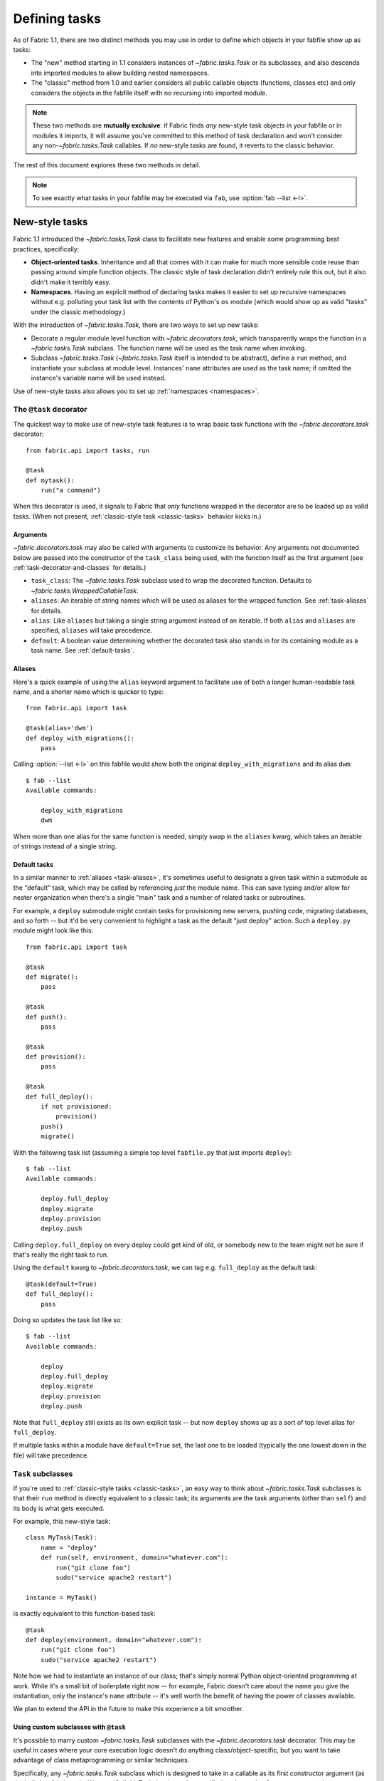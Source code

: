 ==============
Defining tasks
==============

As of Fabric 1.1, there are two distinct methods you may use in order to define
which objects in your fabfile show up as tasks:

* The "new" method starting in 1.1 considers instances of `~fabric.tasks.Task`
  or its subclasses, and also descends into imported modules to allow building
  nested namespaces.
* The "classic" method from 1.0 and earlier considers all public callable
  objects (functions, classes etc) and only considers the objects in the
  fabfile itself with no recursing into imported module.

.. note::
    These two methods are **mutually exclusive**: if Fabric finds *any*
    new-style task objects in your fabfile or in modules it imports, it will
    assume you've committed to this method of task declaration and won't
    consider any non-`~fabric.tasks.Task` callables. If *no* new-style tasks
    are found, it reverts to the classic behavior.

The rest of this document explores these two methods in detail.

.. note::

    To see exactly what tasks in your fabfile may be executed via ``fab``, use
    :option:`fab --list <-l>`.

.. _new-style-tasks:

New-style tasks
===============

Fabric 1.1 introduced the `~fabric.tasks.Task` class to facilitate new features
and enable some programming best practices, specifically:

* **Object-oriented tasks**. Inheritance and all that comes with it can make
  for much more sensible code reuse than passing around simple function
  objects.  The classic style of task declaration didn't entirely rule this
  out, but it also didn't make it terribly easy.
* **Namespaces**. Having an explicit method of declaring tasks makes it easier
  to set up recursive namespaces without e.g. polluting your task list with the
  contents of Python's ``os`` module (which would show up as valid "tasks"
  under the classic methodology.)

With the introduction of `~fabric.tasks.Task`, there are two ways to set up new
tasks:

* Decorate a regular module level function with `~fabric.decorators.task`,
  which transparently wraps the function in a `~fabric.tasks.Task` subclass.
  The function name will be used as the task name when invoking.
* Subclass `~fabric.tasks.Task` (`~fabric.tasks.Task` itself is intended to be
  abstract), define a ``run`` method, and instantiate your subclass at module
  level. Instances' ``name`` attributes are used as the task name; if omitted
  the instance's variable name will be used instead.

Use of new-style tasks also allows you to set up :ref:`namespaces
<namespaces>`.


.. _task-decorator:

The ``@task`` decorator
-----------------------

The quickest way to make use of new-style task features is to wrap basic task functions with the `~fabric.decorators.task` decorator::

    from fabric.api import tasks, run

    @task
    def mytask():
        run("a command")


When this decorator is used, it signals to Fabric that *only* functions wrapped in the decorator are to be loaded up as valid tasks. (When not present, :ref:`classic-style task <classic-tasks>` behavior kicks in.)

.. _task-decorator-arguments:

Arguments
~~~~~~~~~

`~fabric.decorators.task` may also be called with arguments to customize its behavior. Any arguments not documented below are passed into the constructor of the ``task_class`` being used, with the function itself as the first argument (see :ref:`task-decorator-and-classes` for details.)

* ``task_class``: The `~fabric.tasks.Task` subclass used to wrap the decorated
  function. Defaults to `~fabric.tasks.WrappedCallableTask`.
* ``aliases``: An iterable of string names which will be used as aliases for
  the wrapped function. See :ref:`task-aliases` for details.
* ``alias``: Like ``aliases`` but taking a single string argument instead of an
  iterable. If both ``alias`` and ``aliases`` are specified, ``aliases`` will
  take precedence.
* ``default``: A boolean value determining whether the decorated task also
  stands in for its containing module as a task name. See :ref:`default-tasks`.

.. _task-aliases:

Aliases
~~~~~~~

Here's a quick example of using the ``alias`` keyword argument to facilitate
use of both a longer human-readable task name, and a shorter name which is
quicker to type::

    from fabric.api import task

    @task(alias='dwm')
    def deploy_with_migrations():
        pass

Calling :option:`--list <-l>` on this fabfile would show both the original
``deploy_with_migrations`` and its alias ``dwm``::

    $ fab --list
    Available commands:

        deploy_with_migrations
        dwm

When more than one alias for the same function is needed, simply swap in the
``aliases`` kwarg, which takes an iterable of strings instead of a single
string.

.. _default-tasks:

Default tasks
~~~~~~~~~~~~~

In a similar manner to :ref:`aliases <task-aliases>`, it's sometimes useful to
designate a given task within a submodule as the "default" task, which may be
called by referencing *just* the module name. This can save typing and/or
allow for neater organization when there's a single "main" task and a number
of related tasks or subroutines.

For example, a ``deploy`` submodule might contain tasks for provisioning new
servers, pushing code, migrating databases, and so forth -- but it'd be very
convenient to highlight a task as the default "just deploy" action. Such a
``deploy.py`` module might look like this::

    from fabric.api import task

    @task
    def migrate():
        pass

    @task
    def push():
        pass

    @task
    def provision():
        pass

    @task
    def full_deploy():
        if not provisioned:
            provision()
        push()
        migrate()

With the following task list (assuming a simple top level ``fabfile.py`` that just imports ``deploy``)::

    $ fab --list
    Available commands:

        deploy.full_deploy
        deploy.migrate
        deploy.provision
        deploy.push

Calling ``deploy.full_deploy`` on every deploy could get kind of old, or somebody new to the team might not be sure if that's really the right task to run.

Using the ``default`` kwarg to `~fabric.decorators.task`, we can tag e.g. ``full_deploy`` as the default task::

    @task(default=True)
    def full_deploy():
        pass

Doing so updates the task list like so::

    $ fab --list
    Available commands:

        deploy
        deploy.full_deploy
        deploy.migrate
        deploy.provision
        deploy.push

Note that ``full_deploy`` still exists as its own explicit task -- but now
``deploy`` shows up as a sort of top level alias for ``full_deploy``.

If multiple tasks within a module have ``default=True`` set, the last one to
be loaded (typically the one lowest down in the file) will take precedence.

.. _task-subclasses:

``Task`` subclasses
-------------------

If you're used to :ref:`classic-style tasks <classic-tasks>`, an easy way to
think about `~fabric.tasks.Task` subclasses is that their ``run`` method is
directly equivalent to a classic task; its arguments are the task arguments
(other than ``self``) and its body is what gets executed.

For example, this new-style task::

    class MyTask(Task):
        name = "deploy"
        def run(self, environment, domain="whatever.com"):
            run("git clone foo")
            sudo("service apache2 restart")

    instance = MyTask()

is exactly equivalent to this function-based task::

    @task
    def deploy(environment, domain="whatever.com"):
        run("git clone foo")
        sudo("service apache2 restart")

Note how we had to instantiate an instance of our class; that's simply normal
Python object-oriented programming at work. While it's a small bit of
boilerplate right now -- for example, Fabric doesn't care about the name you
give the instantiation, only the instance's ``name`` attribute -- it's well
worth the benefit of having the power of classes available.

We plan to extend the API in the future to make this experience a bit smoother.

.. _task-decorator-and-classes:

Using custom subclasses with ``@task``
~~~~~~~~~~~~~~~~~~~~~~~~~~~~~~~~~~~~~~

It's possible to marry custom `~fabric.tasks.Task` subclasses with the
`~fabric.decorators.task` decorator. This may be useful in cases where your
core execution logic doesn't do anything class/object-specific, but you want
to take advantage of class metaprogramming or similar techniques.

Specifically, any `~fabric.tasks.Task` subclass which is designed to take in a
callable as its first constructor argument (as the built-in
`~fabric.tasks.WrappedCallableTask` does) may be specified as the
``task_class`` argument to the `~fabric.decorators.task` decorator.

Fabric will automatically instantiate a copy of the given class, passing in
the wrapped function as the first argument. All other args/kwargs given to the
decorator (besides the "special" arguments documented in
:ref:`task-decorator-arguments`) are added afterwards.

Here's a brief and somewhat contrived example to make this obvious::

    from fabric.api import task
    from fabric.tasks import Task

    class CustomTask(Task):
        def __init__(self, func, myarg):
            self.func = func
            self.myarg = myarg

        def run(self, *args, **kwargs):
            return self.func(*args, **kwargs)

    @task(task_class=CustomTask, myarg='value', alias='at')
    def actual_task():
        pass

When this fabfile is loaded, a copy of ``CustomTask`` is instantiated, effectively calling::

    task_obj = CustomTask(actual_task, myarg='value')

Note how the ``alias`` kwarg is stripped out by the decorator itself and never
reaches the class instantiation; this is identical in function to how
:ref:`command-line task arguments <task-arguments>` work.

.. _namespaces:

Namespaces
----------

With :ref:`classic tasks <classic-tasks>`, fabfiles were limited to a single,
flat set of task names with no real way to organize them.  In Fabric 1.1 and
newer, if you declare tasks the new way (via `~fabric.decorators.task` or your
own `~fabric.tasks.Task` subclass instances) you may take advantage of
**namespacing**:

* Any module objects imported into your fabfile will be recursed into, looking
  for additional task objects.
* Within submodules, you may control which objects are "exported" by using the
  standard Python ``__all__`` module-level variable name (thought they should
  still be valid new-style task objects.)
* These tasks will be given new dotted-notation names based on the modules they
  came from, similar to Python's own import syntax.

Let's build up a fabfile package from simple to complex and see how this works.

Basic
~~~~~

We start with a single `__init__.py` containing a few tasks (the Fabric API
import omitted for brevity)::

    @task
    def deploy():
        ...

    @task
    def compress():
        ...

The output of ``fab --list`` would look something like this::

    deploy
    compress

There's just one namespace here: the "root" or global namespace. Looks simple
now, but in a real-world fabfile with dozens of tasks, it can get difficult to
manage.

Importing a submodule
~~~~~~~~~~~~~~~~~~~~~

As mentioned above, Fabric will examine any imported module objects for tasks,
regardless of where that module exists on your Python import path.  For now we
just want to include our own, "nearby" tasks, so we'll make a new submodule in
our package for dealing with, say, load balancers -- ``lb.py``::

    @task
    def add_backend():
        ...

And we'll add this to the top of ``__init__.py``::

    import lb

Now ``fab --list`` shows us::

    deploy
    compress
    lb.add_backend

Again, with only one task in its own submodule, it looks kind of silly, but the
benefits should be pretty obvious.

Going deeper
~~~~~~~~~~~~

Namespacing isn't limited to just one level. Let's say we had a larger setup
and wanted a namespace for database related tasks, with additional
differentiation inside that. We make a sub-package named ``db/`` and inside it,
a ``migrations.py`` module::

    @task
    def list():
        ...

    @task
    def run():
        ...

We need to make sure that this module is visible to anybody importing ``db``,
so we add it to the sub-package's ``__init__.py``::

    import migrations

As a final step, we import the sub-package into our root-level ``__init__.py``,
so now its first few lines look like this::

   import lb
   import db

After all that, our file tree looks like this::

    .
    ├── __init__.py
    ├── db
    │   ├── __init__.py
    │   └── migrations.py
    └── lb.py

and ``fab --list`` shows::

    deploy
    compress
    lb.add_backend
    db.migrations.list
    db.migrations.run

We could also have specified (or imported) tasks directly into
``db/__init__.py``, and they would show up as ``db.<whatever>`` as you might
expect.

Limiting with ``__all__``
~~~~~~~~~~~~~~~~~~~~~~~~~

You may limit what Fabric "sees" when it examines imported modules, by using
the Python convention of a module level ``__all__`` variable (a list of
variable names.) If we didn't want the ``db.migrations.run`` task to show up by
default for some reason, we could add this to the top of ``db/migrations.py``::

    __all__ = ['list']

Note the lack of ``'run'`` there. You could, if needed, import ``run`` directly
into some other part of the hierarchy, but otherwise it'll remain hidden.

Switching it up
~~~~~~~~~~~~~~~

We've been keeping our fabfile package neatly organized and importing it in a
straightforward manner, but the filesystem layout doesn't actually matter here.
All Fabric's loader cares about is the names the modules are given when they're
imported.

For example, if we changed the top of our root ``__init__.py`` to look like
this::

    import db as database

Our task list would change thusly::

    deploy
    compress
    lb.add_backend
    database.migrations.list
    database.migrations.run

This applies to any other import -- you could import third party modules into
your own task hierarchy, or grab a deeply nested module and make it appear near
the top level.

Nested list output
~~~~~~~~~~~~~~~~~~

As a final note, we've been using the default Fabric :option:`--list <-l>`
output during this section -- it makes it more obvious what the actual task
names are. However, you can get a more nested or tree-like view by passing
``nested`` to the :option:`--list-format <-F>` option::

    $ fab --list-format=nested --list
    Available commands (remember to call as module.[...].task):

        deploy
        compress
        lb:
            add_backend
        database:
            migrations:
                list
                run

While it slightly obfuscates the "real" task names, this view provides a handy
way of noting the organization of tasks in large namespaces.


.. _classic-tasks:

Classic tasks
=============

When no new-style `~fabric.tasks.Task`-based tasks are found, Fabric will
consider any callable object found in your fabfile, **except** the following:

* Callables whose name starts with an underscore (``_``). In other words,
  Python's usual "private" convention holds true here.
* Callables defined within Fabric itself. Fabric's own functions such as
  `~fabric.operations.run` and `~fabric.operations.sudo`  will not show up in
  your task list.


Imports
-------

Python's ``import`` statement effectively includes the imported objects in your
module's namespace. Since Fabric's fabfiles are just Python modules, this means
that imports are also considered as possible classic-style tasks, alongside
anything defined in the fabfile itself.

    .. note::
        This only applies to imported *callable objects* -- not modules.
        Imported modules only come into play if they contain :ref:`new-style
        tasks <new-style-tasks>`, at which point this section no longer
        applies.

Because of this, we strongly recommend that you use the ``import module`` form
of importing, followed by ``module.callable()``, which will result in a cleaner
fabfile API than doing ``from module import callable``.

For example, here's a sample fabfile which uses ``urllib.urlopen`` to get some
data out of a webservice::

    from urllib import urlopen

    from fabric.api import run

    def webservice_read():
        objects = urlopen('http://my/web/service/?foo=bar').read().split()
        print(objects)

This looks simple enough, and will run without error. However, look what
happens if we run :option:`fab --list <-l>` on this fabfile::

    $ fab --list
    Available commands:

      webservice_read   List some directories.   
      urlopen           urlopen(url [, data]) -> open file-like object

Our fabfile of only one task is showing two "tasks", which is bad enough, and
an unsuspecting user might accidentally try to call ``fab urlopen``, which
probably won't work very well. Imagine any real-world fabfile, which is likely
to be much more complex, and hopefully you can see how this could get messy
fast.

For reference, here's the recommended way to do it::

    import urllib

    from fabric.api import run

    def webservice_read():
        objects = urllib.urlopen('http://my/web/service/?foo=bar').read().split()
        print(objects)

It's a simple change, but it'll make anyone using your fabfile a bit happier.
